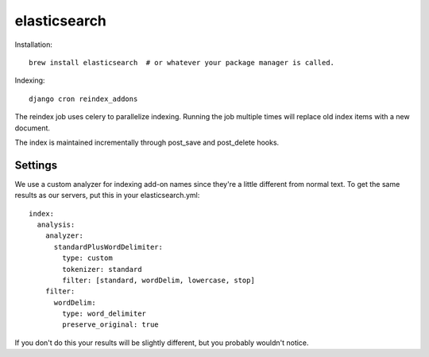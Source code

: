 .. _elasticsearch:


=============
elasticsearch
=============

Installation::

    brew install elasticsearch  # or whatever your package manager is called.

Indexing::

    django cron reindex_addons

The reindex job uses celery to parallelize indexing. Running the job multiple
times will replace old index items with a new document.

The index is maintained incrementally through post_save and post_delete hooks.


Settings
--------

We use a custom analyzer for indexing add-on names since they're a little
different from normal text. To get the same results as our servers, put this in
your elasticsearch.yml::

    index:
      analysis:
        analyzer:
          standardPlusWordDelimiter:
            type: custom
            tokenizer: standard
            filter: [standard, wordDelim, lowercase, stop]
        filter:
          wordDelim:
            type: word_delimiter
            preserve_original: true

If you don't do this your results will be slightly different, but you probably
wouldn't notice.
